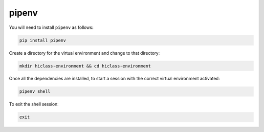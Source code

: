 pipenv
======

You will need to install :literal:`pipenv` as follows:

.. code-block:: bash

    pip install pipenv

Create a directory for the virtual environment and change to that directory:

.. code-block:: bash

    mkdir hiclass-environment && cd hiclass-environment

Once all the dependencies are installed, to start a session with the correct virtual environment activated:

.. code-block:: bash

    pipenv shell

To exit the shell session:

.. code-block:: bash

    exit
